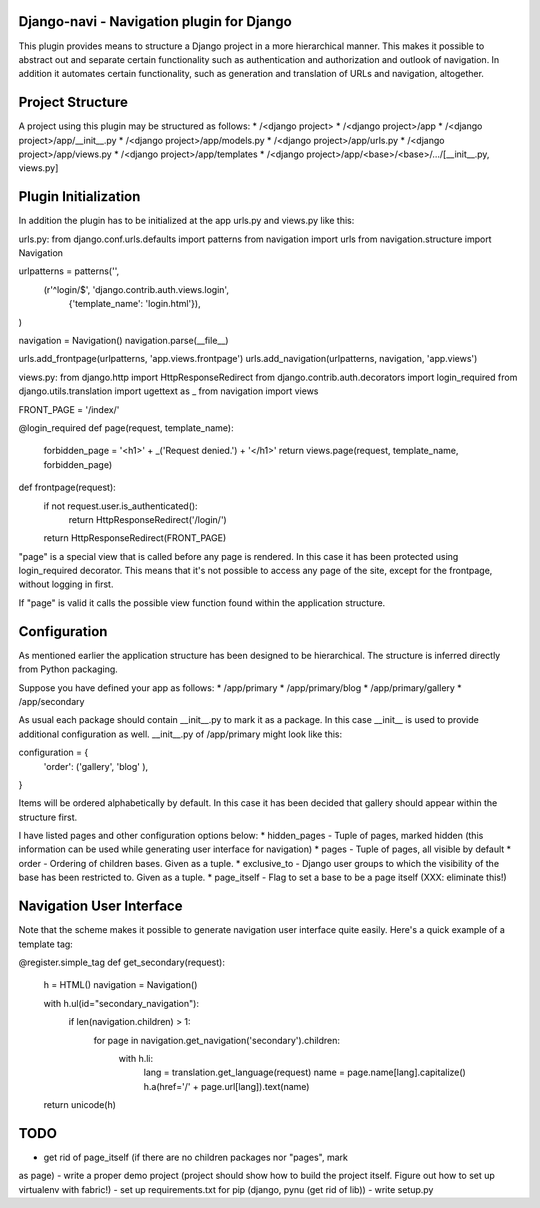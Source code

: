 Django-navi - Navigation plugin for Django
==========================================

This plugin provides means to structure a Django project in a more hierarchical
manner. This makes it possible to abstract out and separate certain
functionality such as authentication and authorization and outlook of
navigation. In addition it automates certain functionality, such as generation
and translation of URLs and navigation, altogether.

Project Structure
=================

A project using this plugin may be structured as follows:
* /<django project>
* /<django project>/app
* /<django project>/app/__init__.py
* /<django project>/app/models.py
* /<django project>/app/urls.py
* /<django project>/app/views.py
* /<django project>/app/templates
* /<django project>/app/<base>/<base>/.../[__init__.py, views.py]

Plugin Initialization
=====================

In addition the plugin has to be initialized at the app urls.py and views.py
like this:

urls.py:
from django.conf.urls.defaults import patterns
from navigation import urls
from navigation.structure import Navigation

urlpatterns = patterns('',
    (r'^login/$', 'django.contrib.auth.views.login',
        {'template_name': 'login.html'}),
)

navigation = Navigation()
navigation.parse(__file__)

urls.add_frontpage(urlpatterns, 'app.views.frontpage')
urls.add_navigation(urlpatterns, navigation, 'app.views')

views.py:
from django.http import HttpResponseRedirect
from django.contrib.auth.decorators import login_required
from django.utils.translation import ugettext as _
from navigation import views

FRONT_PAGE = '/index/'

@login_required
def page(request, template_name):
    forbidden_page = '<h1>' + _('Request denied.') + '</h1>'
    return views.page(request, template_name, forbidden_page)

def frontpage(request):
    if not request.user.is_authenticated():
        return HttpResponseRedirect('/login/')

    return HttpResponseRedirect(FRONT_PAGE)

"page" is a special view that is called before any page is rendered. In this
case it has been protected using login_required decorator. This means that
it's not possible to access any page of the site, except for the frontpage,
without logging in first.

If "page" is valid it calls the possible view function found within the
application structure.

Configuration
=============

As mentioned earlier the application structure has been designed to be
hierarchical. The structure is inferred directly from Python packaging.

Suppose you have defined your app as follows:
* /app/primary
* /app/primary/blog
* /app/primary/gallery
* /app/secondary

As usual each package should contain __init__.py to mark it as a package. In
this case __init__ is used to provide additional configuration as well.
__init__.py of /app/primary might look like this:

configuration = {
    'order': ('gallery', 'blog' ),
}

Items will be ordered alphabetically by default. In this case it has been
decided that gallery should appear within the structure first.

I have listed pages and other configuration options below:
* hidden_pages - Tuple of pages, marked hidden (this information can be used
while generating user interface for navigation)
* pages - Tuple of pages, all visible by default
* order - Ordering of children bases. Given as a tuple.
* exclusive_to - Django user groups to which the visibility of the base has
been restricted to. Given as a tuple.
* page_itself - Flag to set a base to be a page itself (XXX: eliminate this!)

Navigation User Interface
=========================

Note that the scheme makes it possible to generate navigation user interface
quite easily. Here's a quick example of a template tag:

@register.simple_tag
def get_secondary(request):
    h = HTML()
    navigation = Navigation()

    with h.ul(id="secondary_navigation"):
        if len(navigation.children) > 1:
            for page in navigation.get_navigation('secondary').children:
                with h.li:
                    lang = translation.get_language(request)
                    name = page.name[lang].capitalize()
                    h.a(href='/' + page.url[lang]).text(name)

    return unicode(h)

TODO
====

- get rid of page_itself (if there are no children packages nor "pages", mark
as page)
- write a proper demo project (project should show how to build the project
itself. Figure out how to set up virtualenv with fabric!)
- set up requirements.txt for pip (django, pynu (get rid of lib))
- write setup.py

